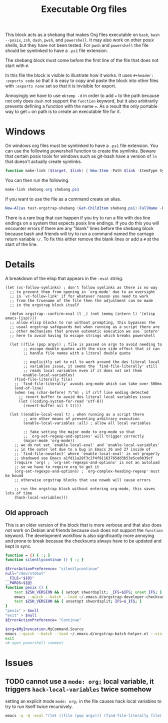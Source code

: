 # -*- mode: org; orgstrap-cypher: sha256; orgstrap-norm-func-name: orgstrap-norm-func--dprp-1-0; orgstrap-block-checksum: 7471d2eeba9ea4df25c7051d8620ac09590e48e997c89d655464dc1e4e3260a7; -*-
# [[orgstrap][jump to the orgstrap block for this file]]
#+title: Executable Org files

# [[file:./shebang.pdf]]
# [[file:./shebang.html]]

#+options: num:nil

#+header: :exports code
#+name: orgstrap-shebang
#+begin_src bash :eval never :results none :exports none
{ __p=$(mktemp -d);touch ${__p}/=;chmod +x ${__p}/=;__op=$PATH;PATH=${__p}:$PATH;} > ${null="/dev/null"}
$file= $MyInvocation.MyCommand.Source
$ErrorActionPreference= "silentlycontinue"
file=$0
args=$@
$ErrorActionPreference= "Continue"
{ PATH=$__op;rm ${__p}/=;rmdir ${__p};} > $null
emacs-28 -batch -no-site-file -eval "(let (vc-follow-symlinks) (defun orgstrap--confirm-eval (l _) (not (memq (intern l) '(elisp emacs-lisp)))) (let ((file (pop argv)) enable-local-variables) (find-file-literally file) (end-of-line) (when (eq (char-before) ?\^m) (let ((coding-system-for-read 'utf-8)) (revert-buffer nil t t)))) (let ((enable-local-eval t) (enable-local-variables :all) (major-mode 'org-mode)) (require 'org) (org-set-regexps-and-options) (hack-local-variables)))" "${file}" -- $args
exit
<# powershell open
#+end_src

#+call: shebang-elisp() :exports none

# FIXME TODO need a way to override the emacs command so that
# a specific version of emacs can be specified via the environment
# instead of via PATH ? or what, modify the path? a nasty shortcoming
# admittedly the way I test this is by manually change the text in
# the block which is bad, but also critical for portability I think?

This block acts as a shebang that makes Org files executable on
=bash=, =bash --posix=, =zsh=, =dash=, =pwsh=, and =powershell=.  It
may also work on other posix shells, but they have not been tested.
For =pwsh= and =powershell= the file should be symlinked to have a
=.ps1= file extension.

The shebang block must come before the first line of the file that
does not start with =#=.

In this file the block is visible to illustrate how it works.  It uses
=#+header: :exports code= so that it is easy to copy and paste the
block into other files with =:exports none= set so that it is
invisible for export.

Annoyingly we have to use =mktemp -d= in order to add ~=~ to the path
because not only does =dash= not support the =function= keyword, but
it also arbitrarily prevents defining a function with the name ~=~. As
a result the only portable way to get ~=~ on path is to create an
executable file for it.

* Windows
On windows org files must be symlinked to have a =.ps1= file
extension.  You can use the following powershell function to create
the symlinks.  Beware that certain posix tools for windows such as
git-bash have a version of =ln= that doesn't actually create symlinks.

#+begin_src powershell
function make-link ($target, $link) { New-Item -Path $link -ItemType SymbolicLink -Value $target }
#+end_src

You can then run the following.
#+begin_src powershell
make-link shebang.org shebang.ps1
#+end_src

If you want to use the file as a command create an alias.
#+begin_src powershell
New-Alias test-orgstrap-shebang (Get-ChildItem shebang.ps1).FullName -Force
#+end_src
# TODO create this as part of --install

There is a rare bug that can happen if you try to run a file with dos
line endings on a system that expects posix line endings. If you do
this you will encounter errors if there are any "blank" lines before
the shebang block because bash and friends will try to run a command
named the carriage return variable =\r=. To fix this either remove
the blank lines or add a =#= at the start of the line.

* Details
A breakdown of the elisp that appears in the =-eval= string.
#+name: shebang-explication
#+begin_src elisp :lexical yes
(let (vc-follow-symlinks) ; don't follow symlinks as there is no way
  ;; to prevent them from opening in `org-mode' due to an oversight
  ;; in `vc-follow-link' if for whatever reason you need to work
  ;; from the truename of the file then the adjustment can be made
  ;; in the orgstrap block itself

  (defun orgstrap--confirm-eval (l _) (not (memq (intern l) '(elisp emacs-lisp))))
  ;; allow elisp blocks to run without prompting, this bypasses the
  ;; usual orgstrap safeguards but when running as a script there are
  ;; other mechanisms that preven automatic execution we use `intern'
  ;; here to avoid having to escape strings which breaks powershell

  (let ((file (pop argv)) ; file is passed on argv to avoid needing to
        ;; escape double quotes with the nice side effect that it can
        ;; handle file names with a literal double quote

        ;; explicitly set to nil to work around the dos literal local
        ;; variables issue, it seems the `find-file-literally' still
        ;; reads local variables even if it does not set them
        enable-local-variables)
    (find-file-literally file)
    ;; `find-file-literally' avoids org-mode which can take over 500ms
    (end-of-line)
    (when (eq (char-before) ?\^m) ; if crlf line ending detected
      ;; revert buffer to avoid dos literal local variables issue
      (let ((coding-system-for-read 'utf-8))
        (revert-buffer nil t t))))

  (let ((enable-local-eval t) ; when running as a script there
        ;; are other means of preventing arbitrary execution
        (enable-local-variables :all) ; allow all local variables

        ;; fake setting the major mode to org-mode so that
        ;; `org-set-regexp-and-options' will trigger correctly
        (major-mode 'org-mode))
    ;; we do not set `enable-local-eval' and `enable-local-variables'
    ;; in the outer let due to a bug in Emacs 26 and 27 inside of
    ;; `find-file-noselect' where `enable-local-eval' is not properly
    ;; shadowed see Emacs a1fd11a28f3c2f4f81163765dd3b53e5ce0b39cf
    (require 'org) ; `org-set-regexps-and-options' is not an autoload
    ;; so we have to require org to get it
    (org-set-regexps-and-options) ; `org-complex-heading-regexp' must be bound
    ;; otherwise orgstrap blocks that use noweb will cause errors

    ;; run the orgstrap block without entering org-mode, this saves lots of time
    (hack-local-variables)))
#+end_src

#+name: shebang-elisp
#+begin_src elisp :exports none
(orgstrap--with-block "shebang-explication"
  (let (print-level print-length)
    (prin1-to-string (read body))))
#+end_src

** Old approach
This is an older version of the block that is more verbose and that
also does not work on Debian and friends because =dash= does not
support the =function= keyword. The development workflow is also
significantly more annoying and prone to break because the checksums
always have to be updated and kept in sync.

#+name: orgstrap-shebang-block-old
#+begin_src bash :eval never :results none
function = () { :; }
function silentlycontinue () { :; }

$ErrorActionPreference= "silentlycontinue"
null="/dev/stdout"
__FILE="${0}"
__PARGS=${@}
function posix () {
    test $ZSH_VERSION && { setopt shwordsplit; _IFS=$IFS; unset IFS; }
    emacs --quick --batch --load ~/.emacs.d/orgstrap-developer-checksums.el --load ~/.emacs.d/orgstrap-batch-helper.el --visit "${__FILE}" -- ${__PARGS}
    test $ZSH_VERSION && { unsetopt shwordsplit; IFS=$_IFS; }
}
"posix" > $null
"exit" > $null
$ErrorActionPreference= "Continue"

$org=$MyInvocation.MyCommand.Source
emacs --quick --batch --load ~/.emacs.d/orgstrap-batch-helper.el --visit $org -- $args
exit
<# open powershell comment
#+end_src

* Issues
** TODO cannot use a ~mode: org;~ local variable, it triggers ~hack-local-variables~ twice somehow
setting an explicit mode =mode: org;= in the file causes hack local variables to try to run itself twice recursively.
#+begin_src bash :eval never
emacs -q -Q -eval "(let ((file (pop argv))) (find-file-literally file) (hack-local-variables))" "./shebang.org"
#+end_src

* Bootstrap :noexport:

#+name: nowhere
#+begin_src elisp
(message "noweb working")
#+end_src

#+name: orgstrap
#+begin_src elisp :results none :lexical yes :noweb yes
(defvar sigh 0)
(setq sigh (1+ sigh))
;(toggle-debug-on-error)
(when noninteractive
  (setq user-emacs-directory "~/.emacs.d/orgstrap-test-6/")
  (setq package-user-dir (concat user-emacs-directory (format "elpa-%s" emacs-major-version)))
  )

(when (> sigh 2)
 (toggle-debug-on-error)
 (error "WHAT HAVE YOU DONE"))
;(require 'cl-lib)
;(require 'cl-generic)
;(require 'loadhist)

(defvar ow--org-to-reload '())

(defun org-compat-unload-function ()
  (message "WHAEEEEEEEEEEEEEEEEEEEEEEEE")
  ;; `org-compat' is the first require for org and it itself requires org-macs
  ;; if it is not fake unloaded then org-macs will not be rerequired, however
  ;; we cannot unload org-compat itself because it defines variables that are
  ;; also defined elsewhere, bug in org-compat wrt `pcomplete-uniqify-list'?
  (setq features (cl-delete-if (lambda (s) (eq s 'org-compat)) features)))

(defun ow--org-unload-all-features ()
  "I'm pretty sure we only need to call this inside `ow-enable-use-package'.
Verify that this is actually the case. It seems that sometimes on a first run
the call to reload would need to be after the new org version was downloaded."
  ;; apparently unload-feature has a giant blast radius
  ;; and somehow its things like the alias for `pcomplete-uniqify-list'
  ;; (see comment below on `org-compat')
  (let ((out (cl-loop
              for f in features
              ;; XXX `org-compat' redefinitions can remove definitions that have been defined elsewhere
              ;; and since emacs doesn't keep track of how many times something has been defined in a
              ;; separate place (ie 1 + 1 = 1) it removes an alias defined and needed elsewhere
              ;; SUPER unforunately `org-compat' is absolutely critical for reloading `org-macs'
              when (or (and (string-match "^\\(org\\|ob\\)-" (symbol-name f)) '(not (eq f 'org-compat)))
                       ;;(eq f 'org) ; WAT somehow this causes infinite attempts to rerun this file !? ; ah right because require 'org will cause local variables to be re-executed duh
                       nil)
              collect (progn (message "org feature: %s" f) (unload-feature f 'force) f))))

    (let (major-mode) ; enable-local-eval
      ;; for some reason unloading org causes the buffer to reload itself?
      ;; an not quite, it is `unload--set-major-mode' is causing all the issues here
      ;; it looks like setting `major-mode' to nil for a moment will resolve the issue
      (unload-feature 'org))
    ;; on rerequire org must be last so that `org-macs' is already loaded, otherwise `org-assert-version' will fail
    '
    (cons 'org-macs (append out '(org)))
    (cons 'org-macs (cons 'org out))
    ))

(defun ow--org-reload-features ()
  ;; I swear we had this all working ... and now something to tweaked and is broken again
  ;; XX oh ... its the bloody bytecode it would seem
  (cl-loop for f in ow--org-to-reload
           do (progn
                (message "f: %s" f)
                (require f)
                (message "asserting version ... %s" f)
                (org-assert-version))))

'
(defun loadhist-unload-element (e)
;(cl-defmethod loadhist-unload-element ((e (head cl-defmethod)))
  "this runs over every bloody symbol wtf"
  ;;(message "the wat %S %S" e (type-of e))
  '
  (cond
   ((consp e)
    ;;(message "watoff cons %s" e)
    (pcase (car e)
      ('defun (fmakunbound (cdr e)))
      ('require (message "don't bother require"))
      ('provide (message "don't bother provide"))
      ('defface (message "can't really remove defface"))
      (t (message "unhanded %s" e))))
   ((symbol-function e) (fmakunbound e))
   ((symbolp e) (progn (message "WHAT THE WAT ARE YOU DOING %S" e) (makunbound e)))
   (t (message "wating what %S" e))
   )
  nil)


(message "I am an executable Org file!") ; (ref:test)
(message "file name is: %S" buffer-file-name)
(message "file truename is: %S" buffer-file-truename)
<<nowhere>>
(unless (featurep 'ow) (load "~/git/orgstrap/ow.el"))

(when noninteractive
  (setq ow--org-to-reload (ow--org-unload-all-features))
  (message "ootr: %s" ow--org-to-reload))

'
(let ((sigh (org-release)))
  (message "WATING SIGH %s" sigh)
  (defun old-org-release () sigh))
'
(defmacro org-assert-version () 't)

;org-confirm-babel-evaluate
(when t
  (ow-enable-use-package)
  ;;(assq-delete-all 'org package-alist)
  (message "wat-pal: %s" (assq 'org package-alist))
  (message "wat-pactl: %s" (assq 'org package-activated-list))
  (message "wat-psp: %s" (assq 'org package-selected-packages))
  (assq-delete-all 'org package--builtins)
  (assq-delete-all 'org package--builtin-versions)
  ;; yep, if org is already installed at this point we need to call
  ;; reload before anyone tries to load org again because org-macs
  ;; will not be required correctly
  ;; this will destroy the universe
  (let ((no-byte-compile nil))
    ;; XXX so apparently byte compiling can happen, but we need to build and install org up here
    ;; before or something to avoid some issue below or something ??!
    (ow-use-packages org ;(org :no-require t)
                                ))
  (when (assq 'org package-alist)
     (message "wat weheheheheh")
     (ow--org-reload-features)
     )
  ;;(mapcar #'require ow--org-to-reload)
  (message "we're done here?" )
                                        ;(message "%s" features)
                                        ;(cl-loop for f in features when (regexp-match-string (symbol-name f)))
                                        ;(unload-feature 'org-macs 'force)
                                        ;(unload-feature 'org 'force)
  ;;(require 'org))
  (let ((gt26 (>= emacs-major-version 26)))
    (ow-use-packages
     csv-mode
     rainbow-delimiters
     orgstrap ; XXX unload of org causes issues here
     (when gt26 jupyter)
     (cypher-mode
      :init
      (defface cypher-pattern-face
        '((t :foreground "DeepPink" :background unspecified :bold t))
        "Face for pattern struct." :group 'cypher-faces))
     sparql-mode
     ob-cypher
     (org
      :no-require t ; when loading via orgstrap have to use no-require to avoid missing def issues ??
      :mode ("\\.org\\'" . org-mode)
      :bind ("<f5>" . ow-babel-eval-closest-block)
      :init
                                        ;(require 'org)
                                        ;(require 'ob)
                                        ;(toggle-debug-on-error)
                                        ;(require 'org-macs)
                                        ;(defalias 'org-release #'old-org-release)
                                        ;(message "ffs or %s" (org-release))
                                        ;(require 'ob-python)
                                        ;(message "WAT")
                                        ;(message "ffs %s" (org-version))
      ;(require 'org)
      (message "not quiet it seems?")
      ;(symbol-function #'org-babel-do-load-languages)
      ;; some aliasing asdfwatery it seems?
      ;; #'pcomplete-uniquify-list
      ;; #'pcomplete-uniq^ify-list
      ;tramp-use-absolute-autoload-file-names
      ;(require 'pcomplete)
      ;'org-macs
      (message "what the asdfwatery is this? %S" (symbol-function #'pcomplete-uniquify-list))
      ;(require 'python)
      (message "here?")
      ;org-babel-tangle-lang-exts
      ;(require 'ob-tangle) ; not needed if we do the reload above ?
      (org-babel-do-load-languages
       'org-babel-load-languages
       `((cypher . t)
         (sparql . t)
         (python . t)
         ,(when gt26 '(jupyter . t))))))))

(ow-cli-gen
    ((:test))
  (message "running ow-cli-gen block ..."))
(message "post cli-gen")
;(require 'ob)
;(require 'ob-core)
#+end_src

[[(test)]] Make sure coderefs work.

** Local Variables :ARCHIVE:
# close powershell comment #>
# Local Variables:
# eval: (progn (setq-local orgstrap-min-org-version "8.2.10") (let ((a (org-version)) (n orgstrap-min-org-version)) (or (fboundp #'orgstrap--confirm-eval) (not n) (string< n a) (string= n a) (error "Your Org is too old! %s < %s" a n))) (defun orgstrap-norm-func--dprp-1-0 (body) (let ((p (read (concat "(progn\n" body "\n)"))) (m '(defun defun-local defmacro defvar defvar-local defconst defcustom)) print-quoted print-length print-level) (cl-labels ((f (b) (cl-loop for e in b when (listp e) do (or (and (memq (car e) m) (let ((n (nthcdr 4 e))) (and (stringp (nth 3 e)) (or (cl-subseq m 3) n) (f n) (or (setcdr (cddr e) n) t)))) (f e))) p)) (prin1-to-string (f p))))) (unless (boundp 'orgstrap-norm-func) (defvar-local orgstrap-norm-func orgstrap-norm-func-name)) (defun orgstrap-norm-embd (body) (funcall orgstrap-norm-func body)) (unless (fboundp #'orgstrap-norm) (defalias 'orgstrap-norm #'orgstrap-norm-embd)) (defun orgstrap-org-src-coderef-regexp (_fmt &optional label) (let ((fmt org-coderef-label-format)) (format "\\([:blank:]*\\(%s\\)[:blank:]*\\)$" (replace-regexp-in-string "%s" (if label (regexp-quote label) "\\([-a-zA-Z0-9_][-a-zA-Z0-9_ ]*\\)") (regexp-quote fmt) nil t)))) (unless (fboundp #'org-src-coderef-regexp) (defalias 'org-src-coderef-regexp #'orgstrap-org-src-coderef-regexp)) (defun orgstrap--expand-body (info) (let ((coderef (nth 6 info)) (expand (if (org-babel-noweb-p (nth 2 info) :eval) (org-babel-expand-noweb-references info) (nth 1 info)))) (if (not coderef) expand (replace-regexp-in-string (org-src-coderef-regexp coderef) "" expand nil nil 1)))) (defun orgstrap--confirm-eval-portable (lang _body) (not (and (member lang '("elisp" "emacs-lisp")) (let* ((body (orgstrap--expand-body (org-babel-get-src-block-info))) (body-normalized (orgstrap-norm body)) (content-checksum (intern (secure-hash orgstrap-cypher body-normalized)))) (eq orgstrap-block-checksum content-checksum))))) (unless (fboundp #'orgstrap--confirm-eval) (defalias 'orgstrap--confirm-eval #'orgstrap--confirm-eval-portable)) (let (enable-local-eval) (vc-find-file-hook)) (let ((ocbe org-confirm-babel-evaluate) (obs (org-babel-find-named-block "orgstrap"))) (if obs (unwind-protect (save-excursion (setq-local orgstrap-norm-func orgstrap-norm-func-name) (setq-local org-confirm-babel-evaluate #'orgstrap--confirm-eval) (goto-char obs) (org-babel-execute-src-block)) (when (eq org-confirm-babel-evaluate #'orgstrap--confirm-eval) (setq-local org-confirm-babel-evaluate ocbe)) (org-set-visibility-according-to-property)) (warn "No orgstrap block."))))
# End:
